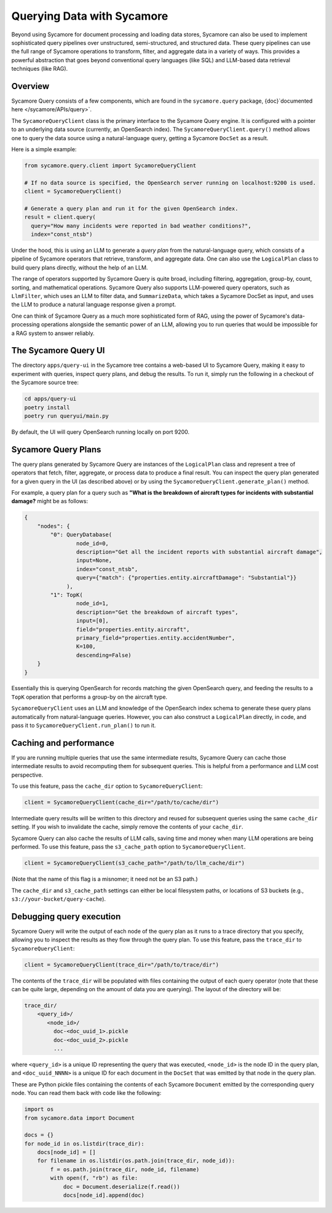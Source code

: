 Querying Data with Sycamore
============================

Beyond using Sycamore for document processing and loading data stores, Sycamore can also
be used to implement sophisticated query pipelines over unstructured, semi-structured,
and structured data. These query pipelines can use the full range of Sycamore operations
to transform, filter, and aggregate data in a variety of ways. This provides a powerful
abstraction that goes beyond conventional query languages (like SQL) and LLM-based data
retrieval techniques (like RAG).

Overview
--------

Sycamore Query consists of a few components, which are found in the
``sycamore.query`` package, {doc}`documented here </sycamore/APIs/query>`.

The ``SycamoreQueryClient`` class is the primary interface to the Sycamore
Query engine. It is configured with a pointer to an underlying data source
(currently, an OpenSearch index). The ``SycamoreQueryClient.query()`` method
allows one to query the data source using a natural-language query, getting
a Sycamore ``DocSet`` as a result.

Here is a simple example:

.. code-block:: python

  from sycamore.query.client import SycamoreQueryClient

  # If no data source is specified, the OpenSearch server running on localhost:9200 is used.
  client = SycamoreQueryClient()

  # Generate a query plan and run it for the given OpenSearch index.
  result = client.query(
    query="How many incidents were reported in bad weather conditions?",
    index="const_ntsb")
..

Under the hood, this is using an LLM to generate a *query plan* from the
natural-language query, which consists of a pipeline of Sycamore operators
that retrieve, transform, and aggregate data. One can also use the
``LogicalPlan`` class to build query plans directly, without the help of an LLM.

The range of operators supported by Sycamore Query is quite broad, including
filtering, aggregation, group-by, count, sorting, and mathematical operations.
Sycamore Query also supports LLM-powered query operators, such as
``LlmFilter``, which uses an LLM to filter data, and ``SummarizeData``, which
takes a Sycamore DocSet as input, and uses the LLM to produce a natural language
response given a prompt.

One can think of Sycamore Query as a much more sophisticated form of RAG,
using the power of Sycamore's data-processing operations alongside the
semantic power of an LLM, allowing you to run queries that would be
impossible for a RAG system to answer reliably.

The Sycamore Query UI
---------------------

The directory ``apps/query-ui`` in the Sycamore tree contains a web-based UI to
Sycamore Query, making it easy to experiment with queries, inspect query plans,
and debug the results. To run it, simply run the following in a checkout of
the Sycamore source tree:

.. code-block:: python

    cd apps/query-ui
    poetry install
    poetry run queryui/main.py
..

By default, the UI will query OpenSearch running locally on port 9200.

Sycamore Query Plans
--------------------

The query plans generated by Sycamore Query are instances of the ``LogicalPlan``
class and represent a tree of operators that fetch, filter, aggregate, or process data
to produce a final result. You can inspect the query plan generated for a given query
in the UI (as described above) or by using the ``SycamoreQueryClient.generate_plan()``
method.

For example, a query plan for a query such as 
**"What is the breakdown of aircraft types for incidents with substantial damage?**
might be as follows:

.. code-block:: python

    {
        "nodes": {
            "0": QueryDatabase(
                    node_id=0,
                    description="Get all the incident reports with substantial aircraft damage",
                    input=None,
                    index="const_ntsb",
                    query={"match": {"properties.entity.aircraftDamage": "Substantial"}}
                 ),
            "1": TopK(
                    node_id=1,
                    description="Get the breakdown of aircraft types",
                    input=[0],
                    field="properties.entity.aircraft",
                    primary_field="properties.entity.accidentNumber",
                    K=100,
                    descending=False)
        }
    }
..

Essentially this is querying OpenSearch for records matching the given OpenSearch query,
and feeding the results to a ``TopK`` operation that performs a group-by on the
aircraft type.

``SycamoreQueryClient`` uses an LLM and knowledge of the OpenSearch
index schema to generate these query plans automatically from natural-language queries.
However, you can also construct a ``LogicalPlan`` directly, in code, and pass it to
``SycamoreQueryClient.run_plan()`` to run it.


Caching and performance
-----------------------

If you are running multiple queries that use the same intermediate results,
Sycamore Query can cache those intermediate results to avoid recomputing them
for subsequent queries. This is helpful from a performance and LLM cost perspective.

To use this feature, pass the ``cache_dir`` option to ``SycamoreQueryClient``:

.. code-block:: python

    client = SycamoreQueryClient(cache_dir="/path/to/cache/dir")

..

Intermediate query results will be written to this directory and reused for
subsequent queries using the same ``cache_dir`` setting. If you wish to invalidate
the cache, simply remove the contents of your ``cache_dir``.

Sycamore Query can also cache the results of LLM calls, saving time and money when
many LLM operations are being performed. To use this feature, pass the 
``s3_cache_path`` option to ``SycamoreQueryClient``.

.. code-block:: python

    client = SycamoreQueryClient(s3_cache_path="/path/to/llm_cache/dir")

..

(Note that the name of this flag is a misnomer; it need not be an S3 path.)

The ``cache_dir`` and ``s3_cache_path`` settings can either be local filesystem
paths, or locations of S3 buckets (e.g., ``s3://your-bucket/query-cache``).

Debugging query execution
-------------------------

Sycamore Query will write the output of each node of the query plan as it runs
to a trace directory that you specify, allowing you to inspect the results as they
flow through the query plan. To use this feature, pass the ``trace_dir``
to ``SycamoreQueryClient``:

.. code-block:: python

    client = SycamoreQueryClient(trace_dir="/path/to/trace/dir")

..

The contents of the ``trace_dir`` will be populated with files containing
the output of each query operator (note that these can be quite large, depending
on the amount of data you are querying). The layout of the directory will be:

.. code-block::

    trace_dir/
        <query_id>/
           <node_id>/
             doc-<doc_uuid_1>.pickle
             doc-<doc_uuid_2>.pickle
             ...

..

where ``<query_id>`` is a unique ID representing the query that was executed,
``<node_id>`` is the node ID in the query plan, and ``<doc_uuid_NNNN>`` is a unique
ID for each document in the ``DocSet`` that was emitted by that node in the query plan.

These are Python pickle files containing the contents of each Sycamore ``Document`` emitted by
the corresponding query node. You can read them back with code like the following:

.. code-block:: python

        import os
        from sycamore.data import Document

        docs = {}
        for node_id in os.listdir(trace_dir):
            docs[node_id] = []
            for filename in os.listdir(os.path.join(trace_dir, node_id)):
                f = os.path.join(trace_dir, node_id, filename)
                with open(f, "rb") as file:
                    doc = Document.deserialize(f.read())
                    docs[node_id].append(doc)

..
              


